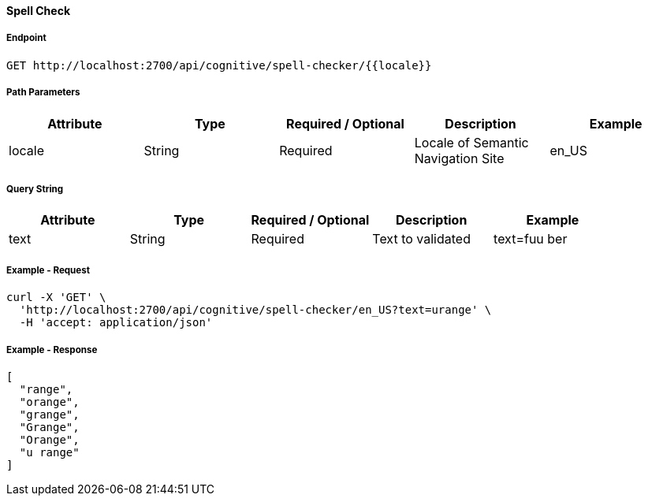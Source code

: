 ==== Spell Check

===== Endpoint
....
GET http://localhost:2700/api/cognitive/spell-checker/{{locale}}
....

===== Path Parameters
[%header,cols=5*] 
|===
| Attribute | Type | Required / Optional | Description | Example
| locale | String | Required | Locale of Semantic Navigation Site | en_US
|===

===== Query String
[%header,cols=5*] 
|===
| Attribute | Type | Required / Optional | Description | Example
| text | String | Required | Text to validated | text=fuu ber
|===

===== Example - Request
```
curl -X 'GET' \
  'http://localhost:2700/api/cognitive/spell-checker/en_US?text=urange' \
  -H 'accept: application/json' 
```

===== Example - Response
```json
[
  "range",
  "orange",
  "grange",
  "Grange",
  "Orange",
  "u range"
]
```